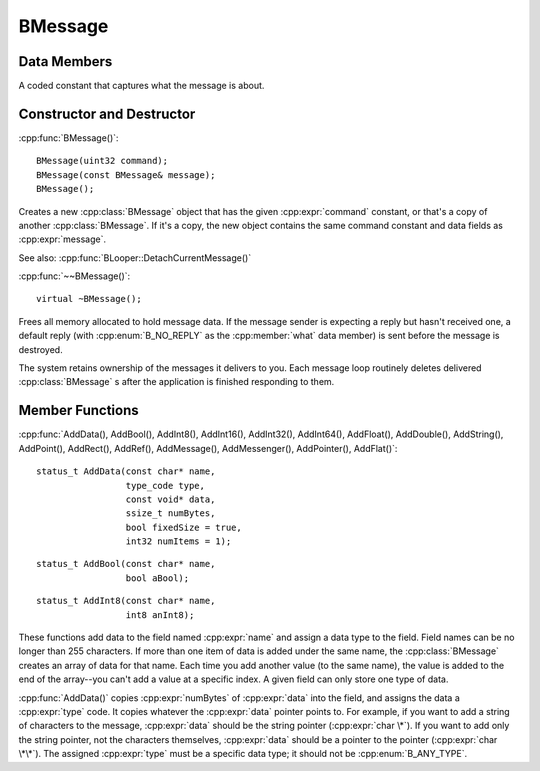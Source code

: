 .. cpp:class::	BMessage

BMessage
========

.. highlight:: cpp

Data Members
------------

.. cpp:member:: what:

	public uint32 what;

A coded constant that captures what the message is about.

Constructor and Destructor
--------------------------

:cpp:func:`BMessage()`::

	BMessage(uint32 command);
	BMessage(const BMessage& message);
	BMessage();

Creates a new :cpp:class:`BMessage` object that has the given
:cpp:expr:`command` constant, or that's a copy of another :cpp:class:`BMessage`.
If it's a copy, the new object contains the same command constant and data
fields as :cpp:expr:`message`.

See also: :cpp:func:`BLooper::DetachCurrentMessage()`

:cpp:func:`~~BMessage()`::

	virtual ~BMessage();

Frees all memory allocated to hold message data. If the message sender is
expecting a reply but hasn't received one, a default reply (with
:cpp:enum:`B_NO_REPLY` as the :cpp:member:`what` data member) is sent before the
message is destroyed.

The system retains ownership of the messages it delivers to you. Each message
loop routinely deletes delivered :cpp:class:`BMessage` s after the application
is finished responding to them.

Member Functions
----------------

.. cpp:functions:: AddData(); AddBool(); AddInt8(); 

:cpp:func:`AddData(), AddBool(), AddInt8(), AddInt16(), AddInt32(), AddInt64(),
AddFloat(), AddDouble(), AddString(), AddPoint(), AddRect(), AddRef(),
AddMessage(), AddMessenger(), AddPointer(), AddFlat()`::

	status_t AddData(const char* name,
	                 type_code type,
	                 const void* data,
	                 ssize_t numBytes,
	                 bool fixedSize = true,
	                 int32 numItems = 1);

::

	status_t AddBool(const char* name,
	                 bool aBool);

::

	status_t AddInt8(const char* name,
	                 int8 anInt8);

These functions add data to the field named :cpp:expr:`name` and assign a data
type to the field. Field names can be no longer than 255 characters. If more
than one item of data is added under the same name, the :cpp:class:`BMessage`
creates an array of data for that name. Each time you add another value (to the
same name), the value is added to the end of the array--you can't add a value at
a specific index. A given field can only store one type of data.

:cpp:func:`AddData()` copies :cpp:expr:`numBytes` of :cpp:expr:`data` into the
field, and assigns the data a :cpp:expr:`type` code. It copies whatever the
:cpp:expr:`data` pointer points to. For example, if you want to add a string of
characters to the message, :cpp:expr:`data` should be the string pointer
(:cpp:expr:`char \*`). If you want to add only the string pointer, not the
characters themselves, :cpp:expr:`data` should be a pointer to the pointer
(:cpp:expr:`char \*\*`). The assigned :cpp:expr:`type` must be a specific data
type; it should not be :cpp:enum:`B_ANY_TYPE`.
